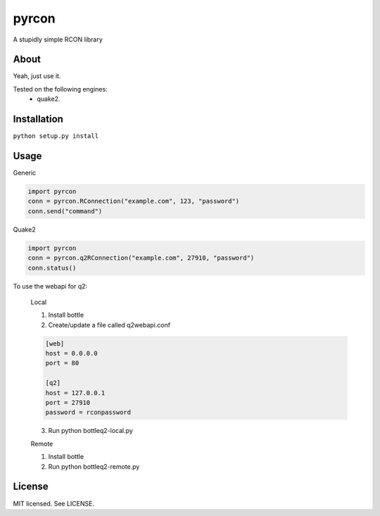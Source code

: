pyrcon
======

A stupidly simple RCON library

About
-----

Yeah, just use it.

Tested on the following engines:
 * quake2.

Installation
------------

``python setup.py install``

Usage
-----
Generic

.. code:: python

    import pyrcon
    conn = pyrcon.RConnection("example.com", 123, "password")
    conn.send("command")

Quake2

.. code:: python

    import pyrcon
    conn = pyrcon.q2RConnection("example.com", 27910, "password")
    conn.status()

To use the webapi for q2:

    Local
    
    1. Install bottle
    2. Create/update a file called q2webapi.conf

    .. code:: python
        
        [web]
        host = 0.0.0.0
        port = 80
        
        [q2]
        host = 127.0.0.1
        port = 27910
        password = rconpassword

    3. Run python bottleq2-local.py
    
    
    Remote
    
    1. Install bottle
    2. Run python bottleq2-remote.py

License
-------
MIT licensed. See LICENSE.
